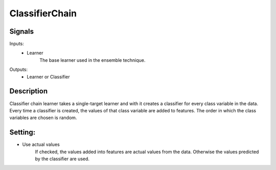 ClassifierChain
================

.. image:: ../../_multitarget/widgets/icons/ClassifierChain.png
   :alt: Widget icon
   
Signals
-------

Inputs:
   - Learner
   		The base learner used in the ensemble technique.

Outputs:
   - Learner or Classifier

Description
-----------

.. image:: images/cchain1.*
   :alt: Usage example

Classifier chain learner takes a single-target learner and with it creates a classifier for every class variable in the data. Every time a classifier is created, the values of that class variable are added to features. The order in which the class variables are chosen is random.


Setting:
--------
- Use actual values
	If checked, the values added into features are actual values from the data. Otherwise the values predicted by the classifier are used.


